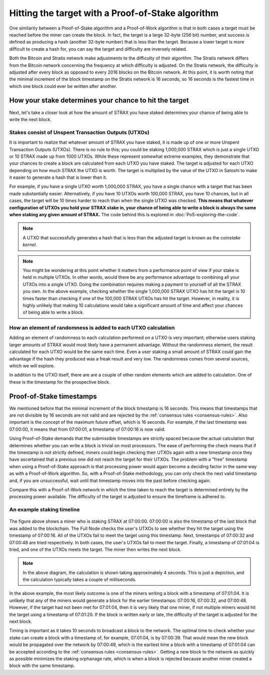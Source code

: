 ******************************************************
Hitting the target with a Proof-of-Stake algorithm
******************************************************

One similarity between a Proof-of-Stake algorithm and a Proof-of-Work algorithm is that in both cases a target must be reached before the miner can create the block. In fact, the target is a large 32-byte (256 bit) number, and success is defined as producing a hash (another 32-byte number) that is less than the target. Because a lower target is more difficult to create a hash for, you can say the target and difficulty are inversely related.

Both the Bitcoin and Stratis network make adjustments to the difficulty of their algorithm. The Stratis network differs from the Bitcoin network concerning the frequency at which difficulty is adjusted. On the Stratis network, the difficulty is adjusted after every block as opposed to every 2016 blocks on the Bitcoin network. At this point, it is worth noting that the minimal increment of the block timestamp on the Stratis network is 16 seconds, so 16 seconds is the fastest time in which one block could ever be written after another.

How your stake determines your chance to hit the target
========================================================

Next, let's take a closer look at how the amount of STRAX you have staked determines your chance of being able to write the next block.

Stakes consist of Unspent Transaction Outputs (UTXOs)
-------------------------------------------------------------------

It is important to realize that whatever amount of STRAX you have staked, it is made up of one or more Unspent Transaction Outputs (UTXOs). There is no rule to this; you could be staking 1,000,000 STRAX which is just a single UTXO or 10 STRAX made up from 1000 UTXOs. While these represent somewhat extreme examples, they demonstrate that your chances to create a block are calculated from each UTXO you have staked. The target is adjusted for each UTXO depending on how much STRAX the UTXO is worth. The target is multiplied by the value of the UTXO in Satoshi to make it easier to generate a hash that is lower than it.

For example, if you have a single UTXO worth 1,000,000 STRAX, you have a single chance with a target that has been made substantially easier. Alternatively, if you have 10 UTXOs worth 100,000 STRAX, you have 10 chances, but in all cases, the target will be 10 times harder to reach than when the single UTXO was checked. **This means that whatever configuration of UTXOs you hold your STRAX stake in, your chance of being able to write a block is always the same when staking any given amount of STRAX.** The code behind this is explored in :doc:`PoS-exploring-the-code`.

.. note:: A UTXO that successfully generates a hash that is less than the adjusted target is known as the *coinstake kernel*.

.. note:: You might be wondering at this point whether it matters from a performance point of view if your stake is held in multiple UTXOs. In other words, would there be any performance advantage to combining all your UTXOs into a single UTXO. Doing the combination requires making a payment to yourself of all the STRAX you own. In the above example, checking whether the single 1,000,000 STRAX UTXO has hit the target is 10 times faster than checking if one of the 100,000 STRAX UTXOs has hit the target. However, in reality, it is highly unlikely that making 10 calculations would take a significant amount of time and affect your chances of being able to write a block.  

How an element of randomness is added to each UTXO calculation
-----------------------------------------------------------------

Adding an element of randomness to each calculation performed on a UTXO is very important; otherwise users staking larger amounts of STRAX would most likely have a permanent advantage. Without the randomness element, the result calculated for each UTXO would be the same each time. Even a user staking a small amount of STRAX could gain the advantage if the hash they produced was a freak result and very low. The randomness comes from several sources, which we will explore.

In addition to the UTXO itself, there are are a couple of other random elements which are added to calculation. One of these is the timestamp for the prospective block.

Proof-of-Stake timestamps
==========================

We mentioned before that the minimal increment of the block timestamp is 16 seconds. This means that timestamps that are not divisible by 16 seconds are not valid and are rejected by the :ref:`consensus rules <consensus-rules>`. Also important is the concept of the maximum future offset, which is 16 seconds. For example, if the last timestamp was 07:00:00, it means that from 07:00:01, a timestamp of 07:00:16 is now valid.

Using Proof-of-Stake demands that the submissible timestamps are strictly spaced because the actual calculation that determines whether you can write a block is trivial on most processors. The ease of performing the check means that if the timestamp is not strictly defined, miners could begin checking their UTXOs again with a new timestamp once they have ascertained that a previous one did not reach the target for their UTXOs. The problem with a "free" timestamp when using a Proof-of-Stake approach is that processing power would again become a deciding factor in the same way as with a Proof-of-Work algorithm. So, with a Proof-of-Stake methodology, you can only check the next valid timestamp and, if you are unsuccessful, wait until that timestamp moves into the past before checking again.

Compare this with a Proof-of-Work network in which the time taken to reach the target is determined entirely by the processing power available. The difficulty of the target is adjusted to ensure the timeframe is adhered to.

An example staking timeline
-------------------------------

 .. image:: PoS-Timeline.svg
     :width: 906px
     :alt: PoS Timeline
     :align: center

The figure above shows a miner who is staking STRAX at 07:00:00. 07:00:00 is also the timestamp of the last block that was added to the blockchain. The Full Node checks the user's UTXOs to see whether they hit the target using the timestamp of 07:00:16. All of the UTXOs fail to meet the target using this timestamp. Next, timestamps of 07:00:32 and 07:00:48 are tried respectively. In both cases, the user's UTXOs fail to meet the target. Finally, a timestamp of 07:01:04 is tried, and one of the UTXOs meets the target. The miner then writes the next block.

.. note:: In the above diagram, the calculation is shown taking approximately 4 seconds. This is just a depiction, and the calculation typically takes a couple of milliseconds.   

In the above example, the most likely outcome is one of the miners writing a block with a timestamp of 07:01:04. It is unlikely that any of the miners would generate a block for the earlier timestamps: 07:00:16, 07:00:32, and 07:00:48. However, if the target had not been met for 07:01:04, then it is very likely that one miner, if not multiple miners would hit the target using a timestamp of 07:01:20. If the block is written early or late, the difficulty of the target is adjusted for the next block.  

Timing is important as it takes 10 seconds to broadcast a block to the network. The optimal time to check whether your stake can create a block with a timestamp of, for example, 07:01:04, is by 07:00:39. That would mean the new block would be propagated over the network by 07:00:49, which is the earliest time a block with a timestamp of 07:01:04 can be accepted according to the :ref:`consensus rules <consensus-rules>`. Getting a new block to the network as quickly as possible minimizes the staking orphanage rate, which is when a block is rejected because another miner created a block with the same timestamp.

 
